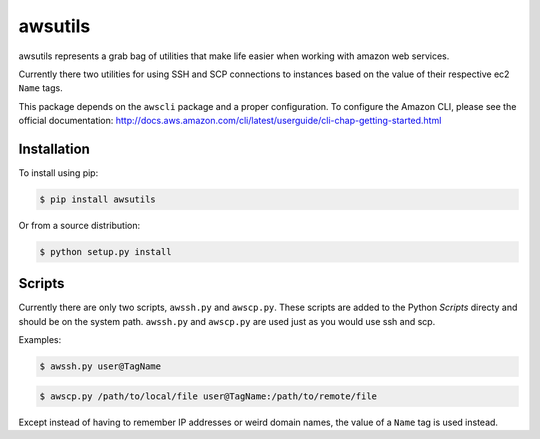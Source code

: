 ========
awsutils
========

awsutils represents a grab bag of utilities that make life easier when working
with amazon web services.

Currently there two utilities for using SSH and SCP connections to instances
based on the value of their respective ec2 ``Name`` tags.

This package depends on the ``awscli`` package and a proper configuration. To
configure the Amazon CLI, please see the official documentation:
http://docs.aws.amazon.com/cli/latest/userguide/cli-chap-getting-started.html

Installation
------------

To install using pip:

.. code-block:: bash
        
        $ pip install awsutils

Or from a source distribution:

.. code-block:: bash

        $ python setup.py install

Scripts
-------

Currently there are only two scripts, ``awssh.py`` and ``awscp.py``. These
scripts are added to the Python *Scripts* directy and should be on the system
path. ``awssh.py`` and ``awscp.py`` are used just as you would use ssh and scp.

Examples:

.. code-block::

        $ awssh.py user@TagName

.. code-block::
        
        $ awscp.py /path/to/local/file user@TagName:/path/to/remote/file

Except instead of having to remember IP addresses or weird domain names, the
value of a ``Name`` tag is used instead.
